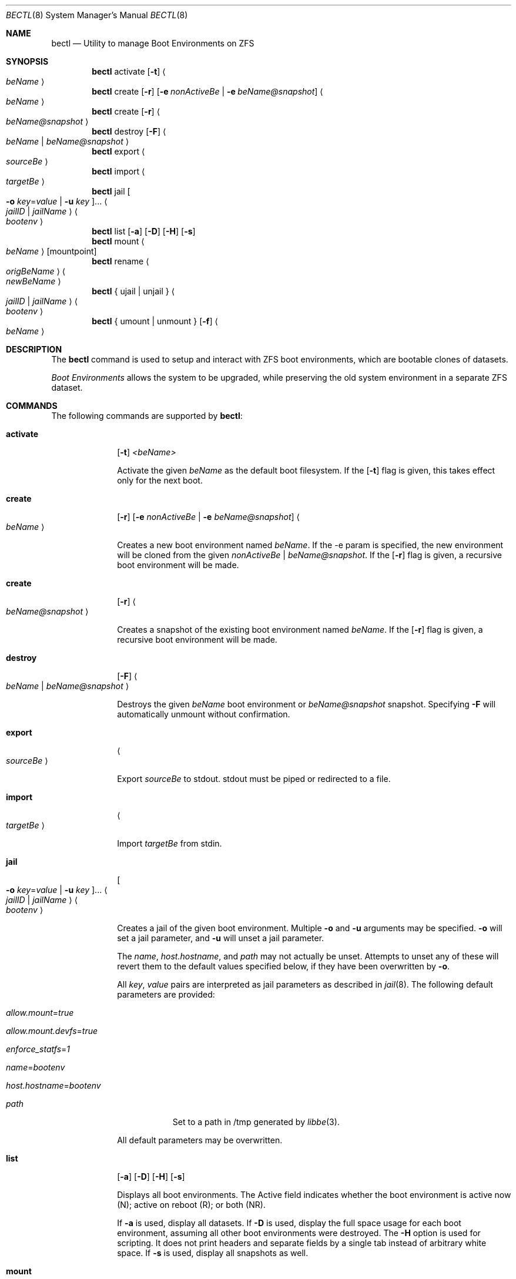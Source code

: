 .\"
.\" SPDX-License-Identifier: BSD-2-Clause-FreeBSD
.\"
.\" Copyright (c) 2017 Kyle J. Kneitinger <kyle@kneit.in>
.\" All rights reserved.
.\"
.\" Redistribution and use in source and binary forms, with or without
.\" modification, are permitted provided that the following conditions
.\" are met:
.\" 1. Redistributions of source code must retain the above copyright
.\"    notice, this list of conditions and the following disclaimer.
.\" 2. Redistributions in binary form must reproduce the above copyright
.\"    notice, this list of conditions and the following disclaimer in the
.\"    documentation and/or other materials provided with the distribution.
.\"
.\"
.\"     @(#)be.1
.\"
.\" $FreeBSD$
.\"
.Dd August 10, 2018
.Dt BECTL 8
.Os
.Sh NAME
.Nm bectl
.Nd Utility to manage Boot Environments on ZFS
.Sh SYNOPSIS
.Nm
activate
.Op Fl t
.Ao Ar beName Ac
.Nm
create
.Op Fl r
.Op Fl e Ar nonActiveBe | Fl e Ar beName@snapshot
.Ao Ar beName Ac
.Nm
create
.Op Fl r
.Ao Ar beName@snapshot Ac
.Nm
destroy
.Op Fl F
.Ao Ar beName | beName@snapshot Ac
.Nm
export
.Ao Ar sourceBe Ac
.Nm
import
.Ao Ar targetBe Ac
.Nm
jail
.Oo Fl o Ar key Ns = Ns Ar value | Fl u Ar key Oc Ns ...
.Ao Ar jailID | jailName Ac
.Ao Ar bootenv Ac
.Nm
list
.Op Fl a
.Op Fl D
.Op Fl H
.Op Fl s
.Nm
mount
.Ao Ar beName Ac
.Op mountpoint
.Nm
rename
.Ao Ar origBeName Ac
.Ao Ar newBeName Ac
.Nm
{ ujail | unjail }
.Ao Ar jailID | jailName Ac
.Ao Ar bootenv Ac
.Nm
{ umount | unmount }
.Op Fl f
.Ao Ar beName Ac
.Sh DESCRIPTION
The
.Nm
command is used to setup and interact with ZFS boot environments, which are bootable clones of datasets.
.Pp
.Em Boot Environments
allows the system to be upgraded, while preserving the old system environment in a separate ZFS dataset.
.Sh COMMANDS
The following commands are supported by
.Nm :
.Bl -tag -width activate
.It Ic activate
.Op Fl t
.Ar <beName>
.Pp
Activate the given
.Ar beName
as the default boot filesystem.
If the
.Op Fl t
flag is given, this takes effect only for the next boot.
.It Ic create
.Op Fl r
.Op Fl e Ar nonActiveBe | Fl e Ar beName@snapshot
.Ao Ar beName Ac
.Pp
Creates a new boot environment named
.Ar beName .
If the -e param is specified, the new environment will be cloned from the given
.Ar nonActiveBe | Ar beName@snapshot .
If the
.Op Fl r
flag is given, a recursive boot environment will be made.
.It Ic create
.Op Fl r
.Ao Ar beName@snapshot Ac
.Pp
Creates a snapshot of the existing boot environment named
.Ar beName .
If the
.Op Fl r
flag is given, a recursive boot environment will be made.
.It Ic destroy
.Op Fl F
.Ao Ar beName | beName@snapshot Ac
.Pp
Destroys the given
.Ar beName
boot environment or
.Ar beName@snapshot
snapshot.
Specifying
.Fl F
will automatically unmount without confirmation.
.It Ic export
.Ao Ar sourceBe Ac
.Pp
Export
.Ar sourceBe
to
.Dv stdout .
.Dv stdout
must be piped or redirected to a file.
.It Ic import
.Ao Ar targetBe Ac
.Pp
Import
.Ar targetBe
from
.Dv stdin .
.It Ic jail
.Oo Fl o Ar key Ns = Ns Ar value | Fl u Ar key Oc Ns ...
.Ao Ar jailID | jailName Ac
.Ao Ar bootenv Ac
.Pp
Creates a jail of the given boot environment.
Multiple
.Fl o
and
.Fl u
arguments may be specified.
.Fl o
will set a jail parameter, and
.Fl u
will unset a jail parameter.
.Pp
The
.Va name ,
.Va host.hostname ,
and
.Va path
may not actually be unset.
Attempts to unset any of these will revert them to the default values specified
below, if they have been overwritten by
.Fl o .
.Pp
All
.Ar key ,
.Ar value
pairs are interpreted as jail parameters as described in
.Xr jail 8 .
The following default parameters are provided:
.Bl -tag -width -indent
.It Va allow.mount Ns = Ns Ar true
.It Va allow.mount.devfs Ns = Ns Ar true
.It Va enforce_statfs Ns = Ns Ar 1
.It Va name Ns = Ns Ar bootenv
.It Va host.hostname Ns = Ns Ar bootenv
.It Va path
Set to a path in /tmp generated by
.Xr libbe 3 .
.El
.Pp
All default parameters may be overwritten.
.It Ic list
.Op Fl a
.Op Fl D
.Op Fl H
.Op Fl s
.Pp
Displays all boot environments.
The Active field indicates whether the boot environment is active now (N); active on reboot (R); or both (NR).
.Pp
If
.Fl a
is used, display all datasets.
If
.Fl D
is used, display the full space usage for each boot environment, assuming all other boot environments were destroyed.
The
.Fl H
option is used for scripting.
It does not print headers and separate fields by a single tab instead of arbitrary white space.
If
.Fl s
is used, display all snapshots as well.
.It Ic mount
.Ao Ar beName Ac
.Op mountpoint
.Pp
Temporarily mount the boot environment.
Mount at the specified
.Ar mountpoint
if provided.
.It Ic rename Ao Ar origBeName Ac Ao Ar newBeName Ac
.Pp
Renames the given nonactive
.Ar origBeName
to the given
.Ar newBeName
.It Ic unjail Ao Ar jailID | jailName | beName Ac
.Pp
Destroys the jail created from the given boot environment.
.It Ic unmount
.Op Fl f
.Ao Ar beName Ac
.Pp
Unmount the given boot environment, if it is mounted.
Specifying
.Fl f
will force the unmount if busy.
.El
.Sh EXAMPLES
.Bl -bullet
.It
To fill in with jail upgrade example when behavior is firm.
.El
.Sh SEE ALSO
.Xr jail 8 ,
.Xr zfs 8 ,
.Xr zpool 8
.Sh HISTORY
.Nm
is based on
.Xr beadm 1
and was implemented as a project for the 2017 Summer of Code, along with
.Xr libbe 3 .
.Sh AUTHORS
.Bl -bullet
.It
.An Kyle Kneitinger (kneitinger) Aq Mt kyle@kneit.in
.Pp
Creator of
.Nm .
.It
.An Slawomir Wojciech Wojtczak (vermaden) Aq Mt vermaden@interia.pl
.Pp
Creator and maintainer of
.Xr beadm 1 .
.It
.An Bryan Drewery (bdrewery) Aq Mt bryan@shatow.net
.Pp
Wrote the original
.Xr beadm 1
manual page that this one is derived from.
.El
